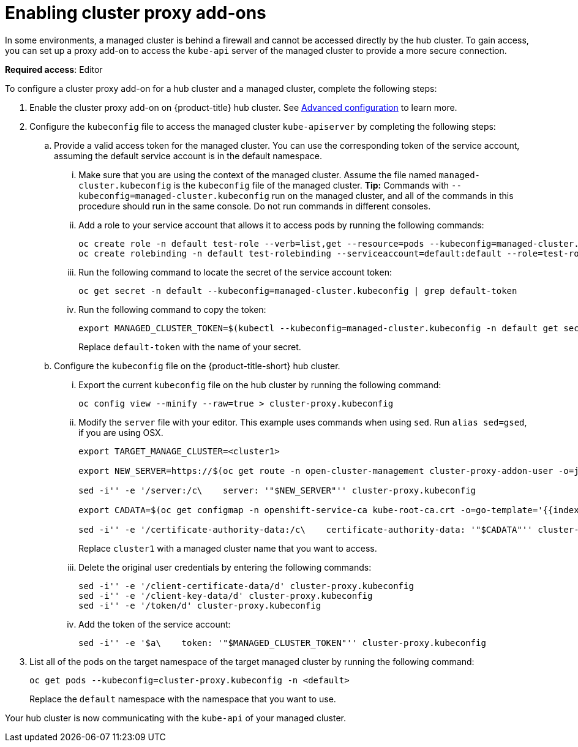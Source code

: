 [#cluster-proxy-addon]
= Enabling cluster proxy add-ons

In some environments, a managed cluster is behind a firewall and cannot be accessed directly by the hub cluster. To gain access, you can set up a proxy add-on to access the `kube-api` server of the managed cluster to provide a more secure connection. 

*Required access*: Editor

To configure a cluster proxy add-on for a hub cluster and a managed cluster, complete the following steps:

. Enable the cluster proxy add-on on {product-title} hub cluster. See xref:../install/adv_config_install.adoc#cluster-proxy-addon[Advanced configuration] to learn more.

. Configure the `kubeconfig` file to access the managed cluster `kube-apiserver` by completing the following steps:

.. Provide a valid access token for the managed cluster. You can use the corresponding token of the service account, assuming the default service account is in the default namespace.

... Make sure that you are using the context of the managed cluster. Assume the file named `managed-cluster.kubeconfig` is the `kubeconfig` file of the managed cluster. *Tip:* Commands with `--kubeconfig=managed-cluster.kubeconfig` run on the managed cluster, and all of the commands in this procedure should run in the same console. Do not run commands in different consoles.

... Add a role to your service account that allows it to access pods by running the following commands:
+
----
oc create role -n default test-role --verb=list,get --resource=pods --kubeconfig=managed-cluster.kubeconfig
oc create rolebinding -n default test-rolebinding --serviceaccount=default:default --role=test-role --kubeconfig=managed-cluster.kubeconfig
----

... Run the following command to locate the secret of the service account token:
+
----
oc get secret -n default --kubeconfig=managed-cluster.kubeconfig | grep default-token
----

... Run the following command to copy the token:
+
----
export MANAGED_CLUSTER_TOKEN=$(kubectl --kubeconfig=managed-cluster.kubeconfig -n default get secret <default-token> -o jsonpath={.data.token} | base64 -d) 
----
+
Replace `default-token` with the name of your secret.

.. Configure the `kubeconfig` file on the {product-title-short} hub cluster.

... Export the current `kubeconfig` file on the hub cluster by running the following command:
+
----
oc config view --minify --raw=true > cluster-proxy.kubeconfig
----

... Modify the `server` file with your editor. This example uses commands when using `sed`. Run `alias sed=gsed`, if you are using OSX.
+
----
export TARGET_MANAGE_CLUSTER=<cluster1> 

export NEW_SERVER=https://$(oc get route -n open-cluster-management cluster-proxy-addon-user -o=jsonpath='{.spec.host}')/$TARGET_MANAGE_CLUSTER

sed -i'' -e '/server:/c\    server: '"$NEW_SERVER"'' cluster-proxy.kubeconfig

export CADATA=$(oc get configmap -n openshift-service-ca kube-root-ca.crt -o=go-template='{{index .data "ca.crt"}}' | base64)

sed -i'' -e '/certificate-authority-data:/c\    certificate-authority-data: '"$CADATA"'' cluster-proxy.kubeconfig
----
+
Replace `cluster1` with a managed cluster name that you want to access. 

... Delete the original user credentials by entering the following commands: 
+
----
sed -i'' -e '/client-certificate-data/d' cluster-proxy.kubeconfig
sed -i'' -e '/client-key-data/d' cluster-proxy.kubeconfig
sed -i'' -e '/token/d' cluster-proxy.kubeconfig
----

... Add the token of the service account:
+
----
sed -i'' -e '$a\    token: '"$MANAGED_CLUSTER_TOKEN"'' cluster-proxy.kubeconfig
----

. List all of the pods on the target namespace of the target managed cluster by running the following command: 
+
----
oc get pods --kubeconfig=cluster-proxy.kubeconfig -n <default> 
----
+
Replace the `default` namespace with the namespace that you want to use.

Your hub cluster is now communicating with the `kube-api` of your managed cluster. 
